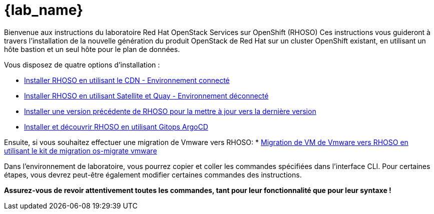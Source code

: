= {lab_name}

Bienvenue aux instructions du laboratoire Red Hat OpenStack Services sur OpenShift (RHOSO)
Ces instructions vous guideront à travers l'installation de la nouvelle génération du produit OpenStack de Red Hat sur un cluster OpenShift existant, en utilisant un hôte bastion et un seul hôte pour le plan de données.

Vous disposez de quatre options d'installation :

* xref:connected-fr.adoc[Installer RHOSO en utilisant le CDN - Environnement connecté]
* xref:disconnected.adoc[Installer RHOSO en utilisant Satellite et Quay - Environnement déconnecté]
* xref:updates.adoc[Installer une version précédente de RHOSO pour la mettre à jour vers la dernière version]
* xref:gitops.adoc[Installer et découvrir RHOSO en utilisant Gitops ArgoCD]

Ensuite, si vous souhaitez effectuer une migration de Vmware vers RHOSO:
* xref:migration.adoc[Migration de VM de Vmware vers RHOSO en utilisant le kit de migration os-migrate vmware] 

Dans l'environnement de laboratoire, vous pourrez copier et coller les commandes spécifiées dans l'interface CLI.
Pour certaines étapes, vous devrez peut-être également modifier certaines commandes des instructions.

*Assurez-vous de revoir attentivement toutes les commandes, tant pour leur fonctionnalité que pour leur syntaxe !*
